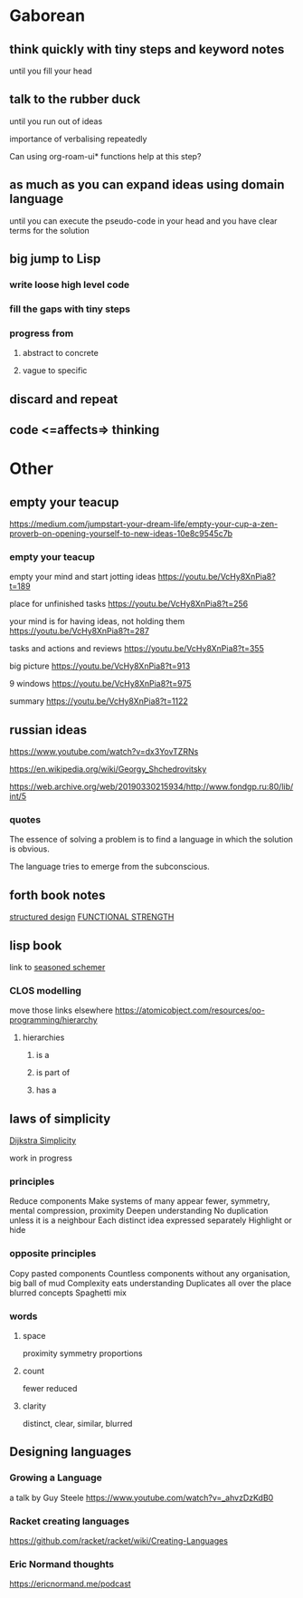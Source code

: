 * Gaborean

** think quickly with tiny steps and keyword notes
until you fill your head

** talk to the rubber duck
until you run out of ideas

importance of verbalising repeatedly

Can using org-roam-ui* functions help at this step?

** as much as you can expand ideas using domain language
until you can execute the pseudo-code in your head and you have clear terms for
the solution

** big jump to Lisp

*** write loose high level code

*** fill the gaps with tiny steps

*** progress from

**** abstract to concrete

**** vague to specific

** discard and repeat

** code <=affects=> thinking


* Other

** empty your teacup
https://medium.com/jumpstart-your-dream-life/empty-your-cup-a-zen-proverb-on-opening-yourself-to-new-ideas-10e8c9545c7b

*** empty your teacup
empty your mind and start jotting ideas
https://youtu.be/VcHy8XnPia8?t=189

place for unfinished tasks
https://youtu.be/VcHy8XnPia8?t=256

your mind is for having ideas, not holding them
https://youtu.be/VcHy8XnPia8?t=287

tasks and actions and reviews
https://youtu.be/VcHy8XnPia8?t=355

big picture
https://youtu.be/VcHy8XnPia8?t=913

9 windows
https://youtu.be/VcHy8XnPia8?t=975

summary
https://youtu.be/VcHy8XnPia8?t=1122

** russian ideas
https://www.youtube.com/watch?v=dx3YovTZRNs

https://en.wikipedia.org/wiki/Georgy_Shchedrovitsky

https://web.archive.org/web/20190330215934/http://www.fondgp.ru:80/lib/int/5

*** quotes
The essence of solving a problem is to find a language in which the solution is
obvious.

The language tries to emerge from the subconscious.

** forth book notes
[[file:~/Programming/Pyrulis/thinking-forth.org::*structured design][structured design]]
[[file:~/Programming/Pyrulis/thinking-forth.org::*FUNCTIONAL STRENGTH][FUNCTIONAL STRENGTH]]

** lisp book
  link to [[https://doc.lagout.org/programmation/Lisp/Scheme/The%20Seasoned%20Schemer%20-%20Daniel%20P.%20Friedman.pdf][seasoned schemer]]

*** CLOS modelling
move those links elsewhere
https://atomicobject.com/resources/oo-programming/hierarchy

**** hierarchies

***** is a

***** is part of

***** has a

** laws of simplicity
[[file:~/Programming/Pyrulis/dijkstra-quotes.org::*Simplicity][Dijkstra Simplicity]]

work in progress

*** principles

Reduce components
Make systems of many appear fewer, symmetry, mental compression, proximity
Deepen understanding
No duplication unless it is a neighbour
Each distinct idea expressed separately
Highlight or hide

*** opposite principles
Copy pasted components
Countless components without any organisation, big ball of mud
Complexity eats understanding
Duplicates all over the place
blurred concepts
Spaghetti mix

*** words

**** space
proximity
symmetry
proportions

**** count
fewer
reduced

**** clarity
distinct, clear, similar, blurred

** Designing languages
*** Growing a Language
a talk by Guy Steele
https://www.youtube.com/watch?v=_ahvzDzKdB0

*** Racket creating languages
https://github.com/racket/racket/wiki/Creating-Languages

*** Eric Normand thoughts
https://ericnormand.me/podcast
